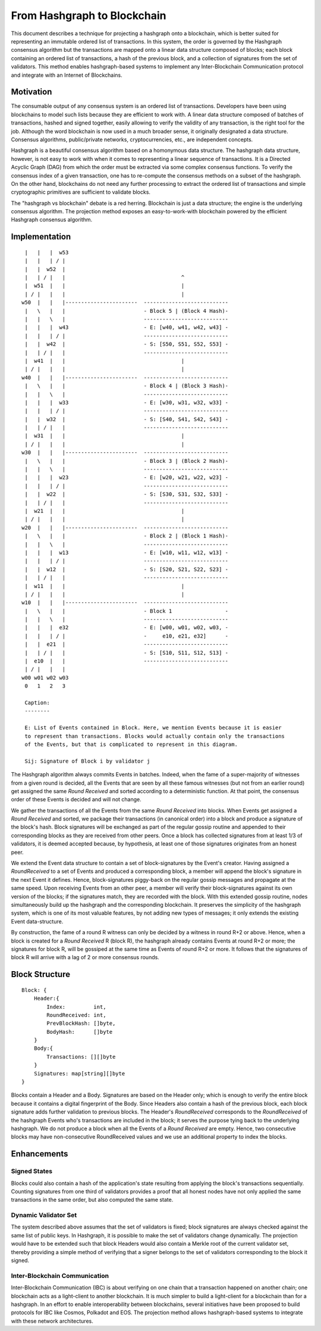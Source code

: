 .. _blockchain:

From Hashgraph to Blockchain
============================

This document describes a technique for projecting a hashgraph onto a 
blockchain, which is better suited for representing an immutable ordered list of 
transactions. In this system, the order is governed by the Hashgraph consensus 
algorithm but the transactions are mapped onto a linear data structure composed 
of blocks; each block containing an ordered list of transactions, a hash of the 
previous block, and a collection of signatures from the set of validators. This 
method enables hashgraph-based systems to implement any Inter-Blockchain 
Communication protocol and integrate with an Internet of Blockchains. 

Motivation
----------

The consumable output of any consensus system is an ordered list of 
transactions. Developers have been using blockchains to model such lists because 
they are efficient to work with. A linear data structure composed of batches of 
transactions, hashed and signed together, easily allowing to verify the validity 
of any transaction, is the right tool for the job. Although the word blockchain 
is now used in a much broader sense, it originally designated a data structure. 
Consensus algorithms, public/private networks, cryptocurrencies, etc., are 
independent concepts.   

Hashgraph is a beautiful consensus algorithm based on a homonymous data 
structure. The hashgraph data structure, however, is not easy to work with when 
it comes to representing a linear sequence of transactions. It is a Directed 
Acyclic Graph (DAG) from which the order must be extracted via some complex 
consensus functions. To verify the consensus index of a given transaction, one 
has to re-compute the consensus methods on a subset of the hashgraph. On the 
other hand, blockchains do not need any further processing to extract the 
ordered list of transactions and simple cryptographic primitives are sufficient 
to validate blocks. 

The "hashgraph vs blockchain" debate is a red herring. Blockchain is just a data 
structure; the engine is the underlying consensus algorithm. The projection 
method exposes an easy-to-work-with blockchain powered by the efficient 
Hashgraph consensus algorithm.

Implementation
--------------

::

    |   |   |  w53
    |   |   | / |
    |   |  w52  | 
    |   | / |   |                                     ^
    |  w51  |   |                                     |
    | / |   |   |                                     |  
   w50  |   |   |-----------------------  ---------------------------
    |   \   |   |                         - Block 5 | (Block 4 Hash)-
    |   |   \   |                         ---------------------------
    |   |   |  w43                        - E: [w40, w41, w42, w43] -
    |   |   | / |                         ---------------------------
    |   |  w42  |                         - S: [S50, S51, S52, S53] -
    |   | / |   |                         ---------------------------
    |  w41  |   |                                     |
    | / |   |   |                                     |
   w40  |   |   |-----------------------  ---------------------------
    |   \   |   |                         - Block 4 | (Block 3 Hash)-
    |   |   \   |                         ---------------------------
    |   |   |  w33                        - E: [w30, w31, w32, w33] -
    |   |   | / |                         ---------------------------
    |   |  w32  |                         - S: [S40, S41, S42, S43] -
    |   | / |   |                         ---------------------------
    |  w31  |   |                                     |
    | / |   |   |                                     |
   w30  |   |   |-----------------------  ---------------------------  
    |   \   |   |                         - Block 3 | (Block 2 Hash)-
    |   |   \   |                         ---------------------------
    |   |   |  w23                        - E: [w20, w21, w22, w23] -
    |   |   | / |                         --------------------------- 
    |   |  w22  |                         - S: [S30, S31, S32, S33] - 
    |   | / |   |                         ---------------------------
    |  w21  |   |                                     |
    | / |   |   |                                     |
   w20  |   |   |-----------------------  ---------------------------   
    |   \   |   |                         - Block 2 | (Block 1 Hash)-   
    |   |   \   |                         ---------------------------
    |   |   |  w13                        - E: [w10, w11, w12, w13] -
    |   |   | / |                         --------------------------- 
    |   |  w12  |                         - S: [S20, S21, S22, S23] -
    |   | / |   |                         ---------------------------
    |  w11  |   |                                     |
    | / |   |   |                                     |
   w10  |   |   |-----------------------  ---------------------------
    |   \   |   |                         - Block 1                 -
    |   |   \   |                         ---------------------------
    |   |   |  e32                        - E: [w00, w01, w02, w03, -
    |   |   | / |                         -     e10, e21, e32]      -
    |   |  e21  |                         ---------------------------
    |   | / |   |                         - S: [S10, S11, S12, S13] -  
    |  e10  |   |                         ---------------------------
    | / |   |   |
   w00 w01 w02 w03
    0   1   2   3

    Caption:
    --------

    E: List of Events contained in Block. Here, we mention Events because it is easier  
    to represent than transactions. Blocks would actually contain only the transactions  
    of the Events, but that is complicated to represent in this diagram.

    Sij: Signature of Block i by validator j

The Hashgraph algorithm always commits Events in batches. Indeed, when the fame 
of a super-majority of witnesses from a given round is decided, all the Events 
that are seen by all these famous witnesses (but not from an earlier round) get 
assigned the same *Round Received* and sorted according to a deterministic 
function. At that point, the consensus order of these Events is decided and will 
not change.

We gather the transactions of all the Events from the same *Round Received* into 
blocks. When Events get assigned a *Round Received* and sorted, we package their 
transactions (in canonical order) into a block and produce a signature of the 
block's hash. Block signatures will be exchanged as part of the regular gossip 
routine and appended to their corresponding blocks as they are received from 
other peers. Once a block has collected signatures from at least 1/3 of 
validators, it is deemed accepted because, by hypothesis, at least one of those 
signatures originates from an honest peer.  

We extend the Event data structure to contain a set of block-signatures by the 
Event's creator. Having assigned a *RoundReceived* to a set of Events and 
produced a corresponding block, a member will append the block's signature in 
the next Event it defines. Hence, block-signatures piggy-back on the regular 
gossip messages and propagate at the same speed. Upon receiving Events from an 
other peer, a member will verify their block-signatures against its own version 
of the blocks; if the signatures match, they are recorded with the block. With 
this extended gossip routine, nodes simultaneously build up the hashgraph and 
the corresponding blockchain. It preserves the simplicity of the hashgraph 
system, which is one of its most valuable features, by not adding new types of 
messages; it only extends the existing Event data-structure. 

By construction, the fame of a round R witness can only be decided by a witness 
in round R+2 or above. Hence, when a block is created for a *Round Received* R 
(block R), the hashgraph already contains Events at round R+2 or more; the 
signatures for block R, will be gossiped at the same time as Events of round R+2 
or more. It follows that the signatures of block R will arrive with a lag of 2 
or more consensus rounds.      

Block Structure
---------------

::

  Block: {
      Header:{
          Index:         int,
          RoundReceived: int,
          PrevBlockHash: []byte,
          BodyHash:      []byte
      }
      Body:{
          Transactions: [][]byte
      }
      Signatures: map[string][]byte
  }
  

Blocks contain a Header and a Body. Signatures are based on the Header only; 
which is enough to verify the entire block because it contains a digital 
fingerprint of the Body. Since Headers also contain a hash of the previous 
block, each block signature adds further validation to previous blocks. The 
Header's *RoundReceived* corresponds to the *RoundReceived* of the hashgraph 
Events who's transactions are included in the block; it serves the purpose tying 
back to the underlying hashgraph. We do not produce a block when all the Events 
of a *Round Received* are empty. Hence, two consecutive blocks may have 
non-consecutive RoundReceived values and we use an additional property to index 
the blocks.

Enhancements
------------

Signed States
~~~~~~~~~~~~~

Blocks could also contain a hash of the application's state resulting from 
applying the block's transactions sequentially. Counting signatures from one 
third of validators provides a proof that all honest nodes have not only applied 
the same transactions in the same order, but also computed the same state. 

Dynamic Validator Set
~~~~~~~~~~~~~~~~~~~~~

The system described above assumes that the set of validators is fixed; block 
signatures are always checked against the same list of public keys. In 
Hashgraph, it is possible to make the set of validators change dynamically. 
The projection would have to be extended such that block Headers would also 
contain a Merkle root of the current validator set, thereby providing a simple 
method of verifying that a signer belongs to the set of validators corresponding 
to the block it signed.

Inter-Blockchain Communication
~~~~~~~~~~~~~~~~~~~~~~~~~~~~~~

Inter-Blockchain Communication (IBC) is about verifying on one chain that a 
transaction happened on another chain; one blockchain acts as a light-client to 
another blockchain. It is much simpler to build a light-client for a blockchain 
than for a hashgraph. In an effort to enable interoperability between 
blockchains, several initiatives have been proposed to build protocols for IBC 
like Cosmos, Polkadot and EOS. The projection method allows hashgraph-based 
systems to integrate with these network architectures.
